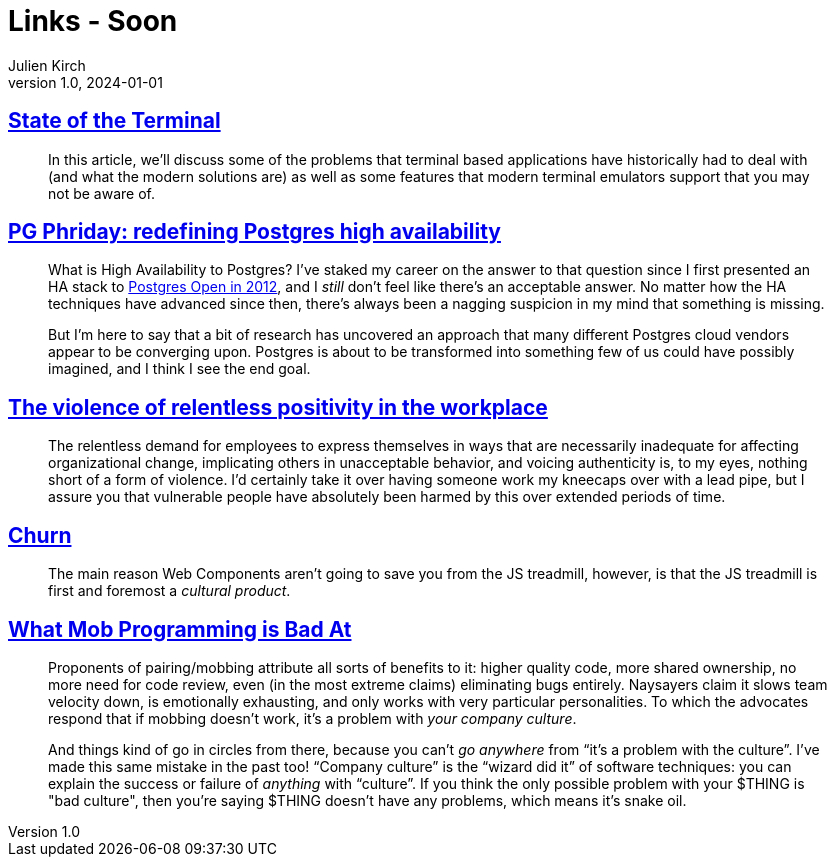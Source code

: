 = Links - Soon
Julien Kirch
v1.0, 2024-01-01
:article_lang: en
:figure-caption!:
:article_description: 

== link:https://gpanders.com/blog/state-of-the-terminal/[State of the Terminal]

[quote]
____
In this article, we'll discuss some of the problems that terminal based applications have historically had to deal with (and what the modern solutions are) as well as some features that modern terminal emulators support that you may not be aware of.
____

== link:https://bonesmoses.org/2024/pg-phriday-redefining-postgres-high-availability/[PG Phriday: redefining Postgres high availability]

[quote]
____
What is High Availability to Postgres? I've staked my career on the answer to that question since I first presented an HA stack to link:https://bonesmoses.org/presentations/ha_postgres.pdf[Postgres Open in 2012], and I _still_ don't feel like there's an acceptable answer. No matter how the HA techniques have advanced since then, there's always been a nagging suspicion in my mind that something is missing.

But I'm here to say that a bit of research has uncovered an approach that many different Postgres cloud vendors appear to be converging upon. Postgres is about to be transformed into something few of us could have possibly imagined, and I think I see the end goal.
____

== link:https://ludic.mataroa.blog/blog/the-violent-role-of-relentless-positivity-in-the-workplace/[The violence of relentless positivity in the workplace]

[quote]
____
The relentless demand for employees to express themselves in ways that are necessarily inadequate for affecting organizational change, implicating others in unacceptable behavior, and voicing authenticity is, to my eyes, nothing short of a form of violence. I'd certainly take it over having someone work my kneecaps over with a lead pipe, but I assure you that vulnerable people have absolutely been harmed by this over extended periods of time.
____

== link:https://johan.hal.se/wrote/2024/03/05/churn/[Churn]

[quote]
____
The main reason Web Components aren't going to save you from the JS treadmill, however, is that the JS treadmill is first and foremost a _cultural product_.
____

== link:https://buttondown.email/hillelwayne/archive/what-mob-programming-is-bad-at/[What Mob Programming is Bad At]

[quote]
____
Proponents of pairing/mobbing attribute all sorts of benefits to it: higher quality code, more shared ownership, no more need for code review, even (in the most extreme claims) eliminating bugs entirely. Naysayers claim it slows team velocity down, is emotionally exhausting, and only works with very particular personalities. To which the advocates respond that if mobbing doesn't work, it's a problem with _your company culture_.

And things kind of go in circles from there, because you can't _go anywhere_ from "`it's a problem with the culture`". I've made this same mistake in the past too! "`Company culture`" is the "`wizard did it`" of software techniques: you can explain the success or failure of _anything_ with "`culture`". If you think the only possible problem with your $THING is "bad culture", then you're saying $THING doesn't have any problems, which means it's snake oil.
____
